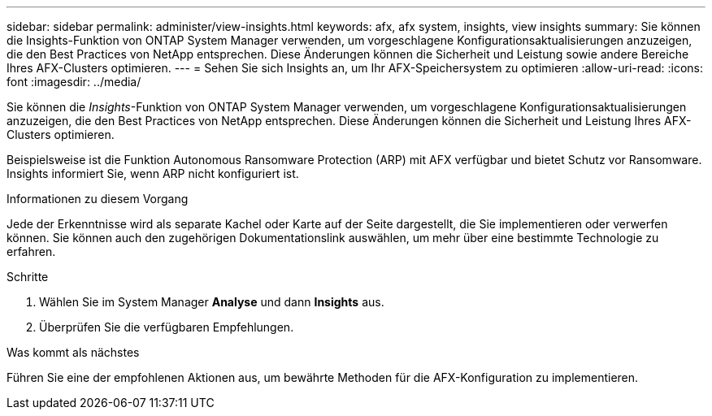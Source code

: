 ---
sidebar: sidebar 
permalink: administer/view-insights.html 
keywords: afx, afx system, insights, view insights 
summary: Sie können die Insights-Funktion von ONTAP System Manager verwenden, um vorgeschlagene Konfigurationsaktualisierungen anzuzeigen, die den Best Practices von NetApp entsprechen.  Diese Änderungen können die Sicherheit und Leistung sowie andere Bereiche Ihres AFX-Clusters optimieren. 
---
= Sehen Sie sich Insights an, um Ihr AFX-Speichersystem zu optimieren
:allow-uri-read: 
:icons: font
:imagesdir: ../media/


[role="lead"]
Sie können die _Insights_-Funktion von ONTAP System Manager verwenden, um vorgeschlagene Konfigurationsaktualisierungen anzuzeigen, die den Best Practices von NetApp entsprechen.  Diese Änderungen können die Sicherheit und Leistung Ihres AFX-Clusters optimieren.

Beispielsweise ist die Funktion Autonomous Ransomware Protection (ARP) mit AFX verfügbar und bietet Schutz vor Ransomware.  Insights informiert Sie, wenn ARP nicht konfiguriert ist.

.Informationen zu diesem Vorgang
Jede der Erkenntnisse wird als separate Kachel oder Karte auf der Seite dargestellt, die Sie implementieren oder verwerfen können.  Sie können auch den zugehörigen Dokumentationslink auswählen, um mehr über eine bestimmte Technologie zu erfahren.

.Schritte
. Wählen Sie im System Manager *Analyse* und dann *Insights* aus.
. Überprüfen Sie die verfügbaren Empfehlungen.


.Was kommt als nächstes
Führen Sie eine der empfohlenen Aktionen aus, um bewährte Methoden für die AFX-Konfiguration zu implementieren.

